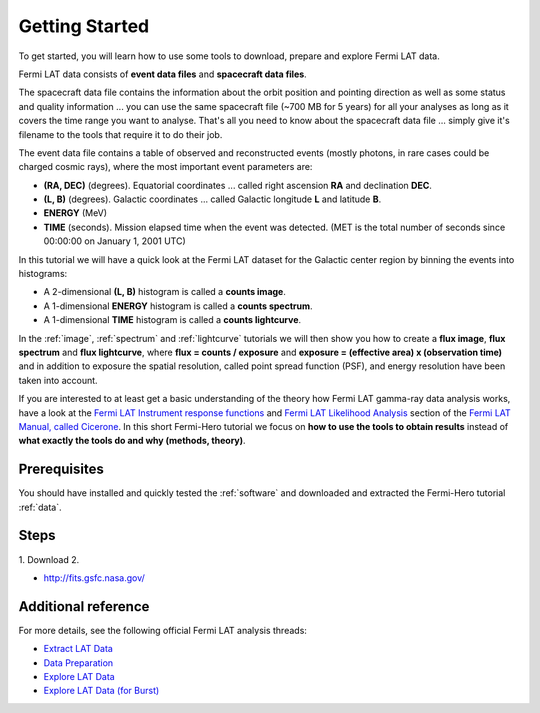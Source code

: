.. _getting_started:

Getting Started
===============

To get started, you will learn how to use some tools to download, prepare and explore Fermi LAT data.

Fermi LAT data consists of **event data files** and **spacecraft data files**.

The spacecraft data file contains the information about the orbit position and pointing direction
as well as some status and quality information ... you can use the same spacecraft file (~700 MB for 5 years)
for all your analyses as long as it covers the time range you want to analyse.
That's all you need to know about the spacecraft data file ... simply give it's filename to the tools that require it to do their job.

The event data file contains a table of observed and reconstructed events (mostly photons, in rare cases could be charged cosmic rays),
where the most important event parameters are:

* **(RA, DEC)** (degrees). Equatorial coordinates ... called right ascension **RA** and declination **DEC**.
* **(L, B)** (degrees). Galactic coordinates ... called Galactic longitude **L** and latitude **B**.
* **ENERGY** (MeV)
* **TIME** (seconds). Mission elapsed time when the event was detected.
  (MET is the total number of seconds since 00:00:00 on January 1, 2001 UTC)

In this tutorial we will have a quick look at the Fermi LAT dataset for the Galactic center region by binning the events into histograms:

* A 2-dimensional **(L, B)** histogram is called a **counts image**.
* A 1-dimensional **ENERGY** histogram is called a **counts spectrum**.
* A 1-dimensional **TIME** histogram is called a **counts lightcurve**.

In the :ref:`image`, :ref:`spectrum` and :ref:`lightcurve` tutorials we will then show you how to create a
**flux image**, **flux spectrum** and **flux lightcurve**, where **flux = counts / exposure** and
**exposure = (effective area) x (observation time)** and in addition to exposure the spatial resolution, called point spread function (PSF),
and energy resolution have been taken into account.

If you are interested to at least get a basic understanding of the theory how Fermi LAT gamma-ray data analysis works,
have a look at the 
`Fermi LAT Instrument response functions <http://fermi.gsfc.nasa.gov/ssc/data/analysis/documentation/Cicerone/Cicerone_LAT_IRFs/>`_
and
`Fermi LAT Likelihood Analysis <http://fermi.gsfc.nasa.gov/ssc/data/analysis/documentation/Cicerone/Cicerone_Likelihood/>`_
section of the `Fermi LAT Manual, called Cicerone <http://fermi.gsfc.nasa.gov/ssc/data/analysis/documentation/Cicerone/>`_.
In this short Fermi-Hero tutorial we focus on **how to use the tools to obtain results**
instead of **what exactly the tools do and why (methods, theory)**.

Prerequisites
-------------

You should have installed and quickly tested the :ref:`software` and downloaded and extracted the Fermi-Hero tutorial :ref:`data`.

Steps
-----

1. Download
2.  

* http://fits.gsfc.nasa.gov/

Additional reference
--------------------

For more details, see the following official Fermi LAT analysis threads:

* `Extract LAT Data <http://fermi.gsfc.nasa.gov/ssc/data/analysis/scitools/extract_latdata.html>`_
* `Data Preparation <http://fermi.gsfc.nasa.gov/ssc/data/analysis/scitools/data_preparation.html>`_
* `Explore LAT Data <http://fermi.gsfc.nasa.gov/ssc/data/analysis/scitools/explore_latdata.html>`_
* `Explore LAT Data (for Burst) <http://fermi.gsfc.nasa.gov/ssc/data/analysis/scitools/explore_latdata_burst.html>`_
